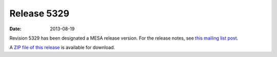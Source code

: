 ============
Release 5329
============

:Date:   2013-08-19

Revision 5329 has been designated a MESA release version. For the
release notes, see `this mailing list
post <http://sourceforge.net/p/mesa/mailman/message/31309514/>`__.

A `ZIP file of this
release <http://sourceforge.net/projects/mesa/files/releases/mesa-r5329.zip/download>`__
is available for download.
